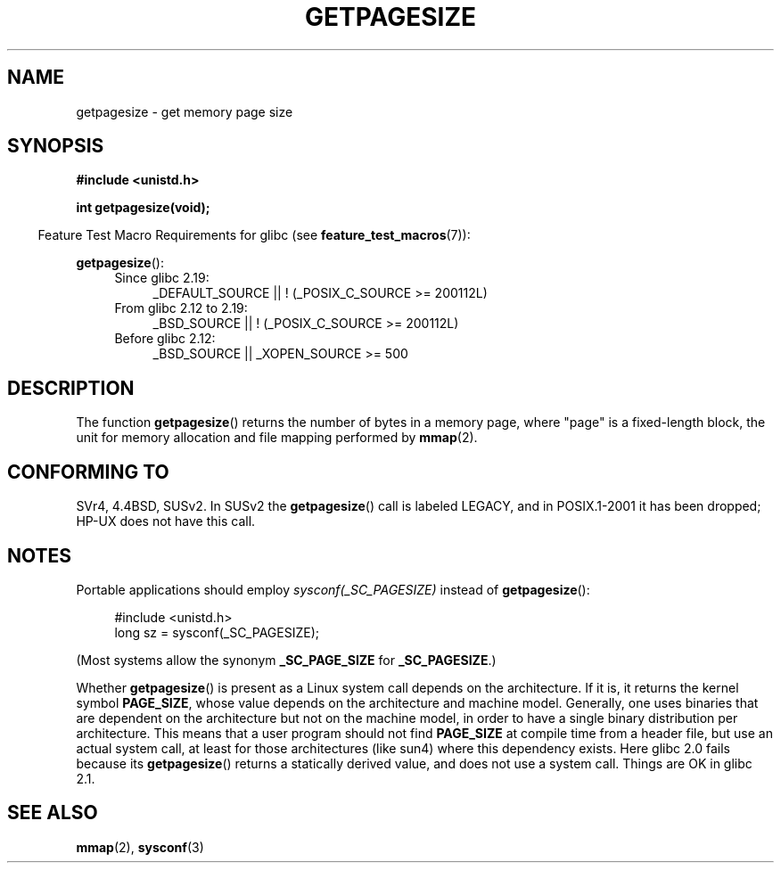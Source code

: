 .\" Copyright (C) 2001 Andries Brouwer <aeb@cwi.nl>
.\"
.\" %%%LICENSE_START(VERBATIM)
.\" Permission is granted to make and distribute verbatim copies of this
.\" manual provided the copyright notice and this permission notice are
.\" preserved on all copies.
.\"
.\" Permission is granted to copy and distribute modified versions of this
.\" manual under the conditions for verbatim copying, provided that the
.\" entire resulting derived work is distributed under the terms of a
.\" permission notice identical to this one.
.\"
.\" Since the Linux kernel and libraries are constantly changing, this
.\" manual page may be incorrect or out-of-date.  The author(s) assume no
.\" responsibility for errors or omissions, or for damages resulting from
.\" the use of the information contained herein.  The author(s) may not
.\" have taken the same level of care in the production of this manual,
.\" which is licensed free of charge, as they might when working
.\" professionally.
.\"
.\" Formatted or processed versions of this manual, if unaccompanied by
.\" the source, must acknowledge the copyright and authors of this work.
.\" %%%LICENSE_END
.\"
.TH GETPAGESIZE 2 2014-08-19 "Linux" "Linux Programmer's Manual"
.SH NAME
getpagesize \- get memory page size
.SH SYNOPSIS
.B #include <unistd.h>
.sp
.B int getpagesize(void);
.sp
.in -4n
Feature Test Macro Requirements for glibc (see
.BR feature_test_macros (7)):
.in
.sp
.BR getpagesize ():
.ad l
.RS 4
.PD 0
.TP 4
Since glibc 2.19:
.nf
_DEFAULT_SOURCE || ! (_POSIX_C_SOURCE\ >=\ 200112L)
.TP 4
.fi
From glibc 2.12 to 2.19:
.nf
_BSD_SOURCE || ! (_POSIX_C_SOURCE\ >=\ 200112L)
.TP 4
.fi
Before glibc 2.12:
_BSD_SOURCE || _XOPEN_SOURCE\ >=\ 500
.\"    || _XOPEN_SOURCE\ &&\ _XOPEN_SOURCE_EXTENDED
.PD
.RE
.ad b
.SH DESCRIPTION
The function
.BR getpagesize ()
returns the number of bytes in a memory page,
where "page" is a fixed-length block,
the unit for memory allocation and file mapping performed by
.BR mmap (2).
.\" .SH HISTORY
.\" This call first appeared in 4.2BSD.
.SH CONFORMING TO
SVr4, 4.4BSD, SUSv2.
In SUSv2 the
.BR getpagesize ()
call is labeled LEGACY, and in POSIX.1-2001
it has been dropped;
HP-UX does not have this call.
.SH NOTES
Portable applications should employ
.I sysconf(_SC_PAGESIZE)
instead of
.BR getpagesize ():
.PP
.in +4n
.nf
#include <unistd.h>
long sz = sysconf(_SC_PAGESIZE);
.fi
.in

(Most systems allow the synonym
.B _SC_PAGE_SIZE
for
.BR _SC_PAGESIZE .)

Whether
.BR getpagesize ()
is present as a Linux system call depends on the architecture.
If it is, it returns the kernel symbol
.BR PAGE_SIZE ,
whose value depends on the architecture and machine model.
Generally, one uses binaries that are dependent on the architecture but not
on the machine model, in order to have a single binary
distribution per architecture.
This means that a user program
should not find
.B PAGE_SIZE
at compile time from a header file,
but use an actual system call, at least for those architectures
(like sun4) where this dependency exists.
Here glibc 2.0 fails because its
.BR getpagesize ()
returns a statically derived value, and does not use a system call.
Things are OK in glibc 2.1.
.SH SEE ALSO
.BR mmap (2),
.BR sysconf (3)

